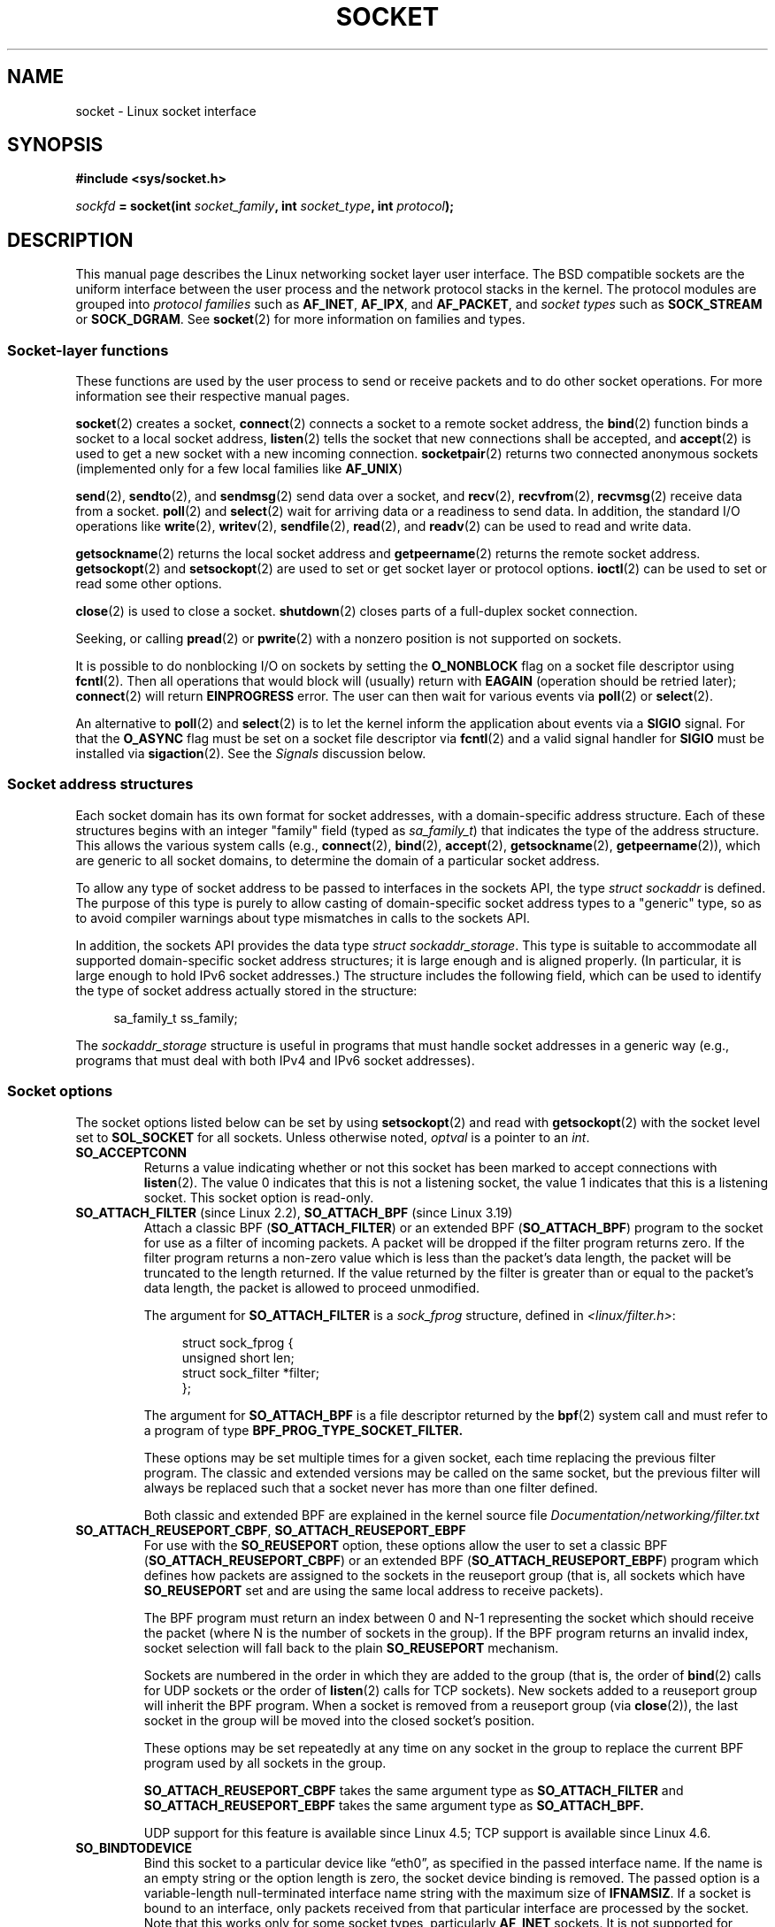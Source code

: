 '\" t
.\" This man page is Copyright (C) 1999 Andi Kleen <ak@muc.de>.
.\" and copyright (c) 1999 Matthew Wilcox.
.\"
.\" %%%LICENSE_START(VERBATIM_ONE_PARA)
.\" Permission is granted to distribute possibly modified copies
.\" of this page provided the header is included verbatim,
.\" and in case of nontrivial modification author and date
.\" of the modification is added to the header.
.\" %%%LICENSE_END
.\"
.\" 2002-10-30, Michael Kerrisk, <mtk.manpages@gmail.com>
.\"	Added description of SO_ACCEPTCONN
.\" 2004-05-20, aeb, added SO_RCVTIMEO/SO_SNDTIMEO text.
.\" Modified, 27 May 2004, Michael Kerrisk <mtk.manpages@gmail.com>
.\"     Added notes on capability requirements
.\"	A few small grammar fixes
.\" 2010-06-13 Jan Engelhardt <jengelh@medozas.de>
.\"	Documented SO_DOMAIN and SO_PROTOCOL.
.\"
.\" FIXME
.\" The following are not yet documented:
.\"
.\" SO_PEERNAME (2.4?)
.\"	get only
.\"	Seems to do something similar to getpeername(), but then
.\"	why is it necessary / how does it differ?
.\"
.\" SO_TIMESTAMPNS (2.6.22)
.\"	Documentation/networking/timestamping.txt
.\"	commit 92f37fd2ee805aa77925c1e64fd56088b46094fc
.\"	Author: Eric Dumazet <dada1@cosmosbay.com>
.\"
.\" SO_TIMESTAMPING (2.6.30)
.\"	Documentation/networking/timestamping.txt
.\"	commit cb9eff097831007afb30d64373f29d99825d0068
.\"	Author: Patrick Ohly <patrick.ohly@intel.com>
.\"
.\"  SO_WIFI_STATUS (3.3)
.\"	commit 6e3e939f3b1bf8534b32ad09ff199d88800835a0
.\"	Author: Johannes Berg <johannes.berg@intel.com>
.\"	Also: SCM_WIFI_STATUS
.\"
.\" SO_NOFCS (3.4)
.\"	commit 3bdc0eba0b8b47797f4a76e377dd8360f317450f
.\"	Author: Ben Greear <greearb@candelatech.com>
.\"
.\"  SO_GET_FILTER (3.8)
.\"	commit a8fc92778080c845eaadc369a0ecf5699a03bef0
.\"	Author: Pavel Emelyanov <xemul@parallels.com>
.\"
.\" SO_SELECT_ERR_QUEUE (3.10)
.\"	commit 7d4c04fc170087119727119074e72445f2bb192b
.\"	Author: Keller, Jacob E <jacob.e.keller@intel.com>
.\"
.\" SO_MAX_PACING_RATE (3.13)
.\"	commit 62748f32d501f5d3712a7c372bbb92abc7c62bc7
.\"	Author: Eric Dumazet <edumazet@google.com>
.\"
.\" SO_BPF_EXTENSIONS (3.14)
.\"	commit ea02f9411d9faa3553ed09ce0ec9f00ceae9885e
.\"	Author: Michal Sekletar <msekleta@redhat.com>
.\"
.TH SOCKET 7 2017-05-03 Linux "Linux Programmer's Manual"
.SH NAME
socket \- Linux socket interface
.SH SYNOPSIS
.B #include <sys/socket.h>
.sp
.IB sockfd " = socket(int " socket_family ", int " socket_type ", int " protocol );
.SH DESCRIPTION
This manual page describes the Linux networking socket layer user
interface.
The BSD compatible sockets
are the uniform interface
between the user process and the network protocol stacks in the kernel.
The protocol modules are grouped into
.I protocol families
such as
.BR AF_INET ", " AF_IPX ", and " AF_PACKET ,
and
.I socket types
such as
.B SOCK_STREAM
or
.BR SOCK_DGRAM .
See
.BR socket (2)
for more information on families and types.
.SS Socket-layer functions
These functions are used by the user process to send or receive packets
and to do other socket operations.
For more information see their respective manual pages.

.BR socket (2)
creates a socket,
.BR connect (2)
connects a socket to a remote socket address,
the
.BR bind (2)
function binds a socket to a local socket address,
.BR listen (2)
tells the socket that new connections shall be accepted, and
.BR accept (2)
is used to get a new socket with a new incoming connection.
.BR socketpair (2)
returns two connected anonymous sockets (implemented only for a few
local families like
.BR AF_UNIX )
.PP
.BR send (2),
.BR sendto (2),
and
.BR sendmsg (2)
send data over a socket, and
.BR recv (2),
.BR recvfrom (2),
.BR recvmsg (2)
receive data from a socket.
.BR poll (2)
and
.BR select (2)
wait for arriving data or a readiness to send data.
In addition, the standard I/O operations like
.BR write (2),
.BR writev (2),
.BR sendfile (2),
.BR read (2),
and
.BR readv (2)
can be used to read and write data.
.PP
.BR getsockname (2)
returns the local socket address and
.BR getpeername (2)
returns the remote socket address.
.BR getsockopt (2)
and
.BR setsockopt (2)
are used to set or get socket layer or protocol options.
.BR ioctl (2)
can be used to set or read some other options.
.PP
.BR close (2)
is used to close a socket.
.BR shutdown (2)
closes parts of a full-duplex socket connection.
.PP
Seeking, or calling
.BR pread (2)
or
.BR pwrite (2)
with a nonzero position is not supported on sockets.
.PP
It is possible to do nonblocking I/O on sockets by setting the
.B O_NONBLOCK
flag on a socket file descriptor using
.BR fcntl (2).
Then all operations that would block will (usually)
return with
.B EAGAIN
(operation should be retried later);
.BR connect (2)
will return
.B EINPROGRESS
error.
The user can then wait for various events via
.BR poll (2)
or
.BR select (2).
.TS
tab(:) allbox;
c s s
l l l.
I/O events
Event:Poll flag:Occurrence
Read:POLLIN:T{
New data arrived.
T}
Read:POLLIN:T{
A connection setup has been completed
(for connection-oriented sockets)
T}
Read:POLLHUP:T{
A disconnection request has been initiated by the other end.
T}
Read:POLLHUP:T{
A connection is broken (only for connection-oriented protocols).
When the socket is written
.B SIGPIPE
is also sent.
T}
Write:POLLOUT:T{
Socket has enough send buffer space for writing new data.
T}
Read/Write:T{
POLLIN |
.br
POLLOUT
T}:T{
An outgoing
.BR connect (2)
finished.
T}
Read/Write:POLLERR:An asynchronous error occurred.
Read/Write:POLLHUP:The other end has shut down one direction.
Exception:POLLPRI:T{
Urgent data arrived.
.B SIGURG
is sent then.
T}
.\" FIXME . The following is not true currently:
.\" It is no I/O event when the connection
.\" is broken from the local end using
.\" .BR shutdown (2)
.\" or
.\" .BR close (2).
.TE
.PP
An alternative to
.BR poll (2)
and
.BR select (2)
is to let the kernel inform the application about events
via a
.B SIGIO
signal.
For that the
.B O_ASYNC
flag must be set on a socket file descriptor via
.BR fcntl (2)
and a valid signal handler for
.B SIGIO
must be installed via
.BR sigaction (2).
See the
.I Signals
discussion below.
.SS Socket address structures
Each socket domain has its own format for socket addresses,
with a domain-specific address structure.
Each of these structures begins with an
integer "family" field (typed as
.IR sa_family_t )
that indicates the type of the address structure.
This allows
the various system calls (e.g.,
.BR connect (2),
.BR bind (2),
.BR accept (2),
.BR getsockname (2),
.BR getpeername (2)),
which are generic to all socket domains,
to determine the domain of a particular socket address.

To allow any type of socket address to be passed to
interfaces in the sockets API,
the type
.IR "struct sockaddr"
is defined.
The purpose of this type is purely to allow casting of
domain-specific socket address types to a "generic" type,
so as to avoid compiler warnings about type mismatches in
calls to the sockets API.

In addition, the sockets API provides the data type
.IR "struct sockaddr_storage".
This type
is suitable to accommodate all supported domain-specific socket
address structures; it is large enough and is aligned properly.
(In particular, it is large enough to hold
IPv6 socket addresses.)
The structure includes the following field, which can be used to identify
the type of socket address actually stored in the structure:

.in +4n
.nf
    sa_family_t ss_family;
.fi
.in

The
.I sockaddr_storage
structure is useful in programs that must handle socket addresses
in a generic way
(e.g., programs that must deal with both IPv4 and IPv6 socket addresses).
.SS Socket options
The socket options listed below can be set by using
.BR setsockopt (2)
and read with
.BR getsockopt (2)
with the socket level set to
.B SOL_SOCKET
for all sockets.
Unless otherwise noted,
.I optval
is a pointer to an
.IR int .
.\" FIXME .
.\" In the list below, the text used to describe argument types
.\" for each socket option should be more consistent
.\"
.\" SO_ACCEPTCONN is in POSIX.1-2001, and its origin is explained in
.\" W R Stevens, UNPv1
.TP
.B SO_ACCEPTCONN
Returns a value indicating whether or not this socket has been marked
to accept connections with
.BR listen (2).
The value 0 indicates that this is not a listening socket,
the value 1 indicates that this is a listening socket.
This socket option is read-only.
.TP
.BR SO_ATTACH_FILTER " (since Linux 2.2), " SO_ATTACH_BPF " (since Linux 3.19)"
Attach a classic BPF
.RB ( SO_ATTACH_FILTER )
or an extended BPF
.RB ( SO_ATTACH_BPF )
program to the socket for use as a filter of incoming packets.
A packet will be dropped if the filter program returns zero.
If the filter program returns a
non-zero value which is less than the packet's data length,
the packet will be truncated to the length returned.
If the value returned by the filter is greater than or equal to the
packet's data length, the packet is allowed to proceed unmodified.

The argument for
.BR SO_ATTACH_FILTER
is a
.I sock_fprog
structure, defined in
.IR <linux/filter.h> :
.sp
.in +4n
.nf
struct sock_fprog {
    unsigned short      len;
    struct sock_filter *filter;
};
.fi
.in
.IP
The argument for
.BR SO_ATTACH_BPF
is a file descriptor returned by the
.BR bpf (2)
system call and must refer to a program of type
.BR BPF_PROG_TYPE_SOCKET_FILTER.

These options may be set multiple times for a given socket,
each time replacing the previous filter program.
The classic and extended versions may be called on the same socket,
but the previous filter will always be replaced such that a socket
never has more than one filter defined.

Both classic and extended BPF are explained in the kernel source file
.I Documentation/networking/filter.txt
.TP
.BR SO_ATTACH_REUSEPORT_CBPF ", " SO_ATTACH_REUSEPORT_EBPF
For use with the
.BR SO_REUSEPORT
option, these options allow the user to set a classic BPF
.RB ( SO_ATTACH_REUSEPORT_CBPF )
or an extended BPF
.RB ( SO_ATTACH_REUSEPORT_EBPF )
program which defines how packets are assigned to
the sockets in the reuseport group (that is, all sockets which have
.BR SO_REUSEPORT
set and are using the same local address to receive packets).

The BPF program must return an index between 0 and N\-1 representing
the socket which should receive the packet
(where N is the number of sockets in the group).
If the BPF program returns an invalid index,
socket selection will fall back to the plain
.BR SO_REUSEPORT
mechanism.

Sockets are numbered in the order in which they are added to the group
(that is, the order of
.BR bind (2)
calls for UDP sockets or the order of
.BR listen (2)
calls for TCP sockets).
New sockets added to a reuseport group will inherit the BPF program.
When a socket is removed from a reuseport group (via
.BR close (2)),
the last socket in the group will be moved into the closed socket's
position.

These options may be set repeatedly at any time on any socket in the group
to replace the current BPF program used by all sockets in the group.

.BR SO_ATTACH_REUSEPORT_CBPF
takes the same argument type as
.BR SO_ATTACH_FILTER
and
.BR SO_ATTACH_REUSEPORT_EBPF
takes the same argument type as
.BR SO_ATTACH_BPF.

UDP support for this feature is available since Linux 4.5;
TCP support is available since Linux 4.6.
.TP
.B SO_BINDTODEVICE
Bind this socket to a particular device like \(lqeth0\(rq,
as specified in the passed interface name.
If the
name is an empty string or the option length is zero, the socket device
binding is removed.
The passed option is a variable-length null-terminated
interface name string with the maximum size of
.BR IFNAMSIZ .
If a socket is bound to an interface,
only packets received from that particular interface are processed by the
socket.
Note that this works only for some socket types, particularly
.B AF_INET
sockets.
It is not supported for packet sockets (use normal
.BR bind (2)
there).

Before Linux 3.8,
this socket option could be set, but could not retrieved with
.BR getsockopt (2).
Since Linux 3.8, it is readable.
The
.I optlen
argument should contain the buffer size available
to receive the device name and is recommended to be
.BR IFNAMSZ
bytes.
The real device name length is reported back in the
.I optlen
argument.
.TP
.B SO_BROADCAST
Set or get the broadcast flag.
When enabled, datagram sockets are allowed to send
packets to a broadcast address.
This option has no effect on stream-oriented sockets.
.TP
.B SO_BSDCOMPAT
Enable BSD bug-to-bug compatibility.
This is used by the UDP protocol module in Linux 2.0 and 2.2.
If enabled, ICMP errors received for a UDP socket will not be passed
to the user program.
In later kernel versions, support for this option has been phased out:
Linux 2.4 silently ignores it, and Linux 2.6 generates a kernel warning
(printk()) if a program uses this option.
Linux 2.0 also enabled BSD bug-to-bug compatibility
options (random header changing, skipping of the broadcast flag) for raw
sockets with this option, but that was removed in Linux 2.2.
.TP
.B SO_DEBUG
Enable socket debugging.
Allowed only for processes with the
.B CAP_NET_ADMIN
capability or an effective user ID of 0.
.TP
.BR SO_DETACH_FILTER " (since Linux 2.2), " SO_DETACH_BPF " (since Linux 3.19)"
These two options, which are synonyms,
may be used to remove the classic or extended BPF
program attached to a socket with either
.BR SO_ATTACH_FILTER
or
.BR SO_ATTACH_BPF .
The option value is ignored.
.TP
.BR SO_DOMAIN " (since Linux 2.6.32)"
Retrieves the socket domain as an integer, returning a value such as
.BR AF_INET6 .
See
.BR socket (2)
for details.
This socket option is read-only.
.TP
.B SO_ERROR
Get and clear the pending socket error.
This socket option is read-only.
Expects an integer.
.TP
.B SO_DONTROUTE
Don't send via a gateway, send only to directly connected hosts.
The same effect can be achieved by setting the
.B MSG_DONTROUTE
flag on a socket
.BR send (2)
operation.
Expects an integer boolean flag.
.TP
.BR SO_INCOMING_CPU " (gettable since Linux 3.19, settable since Linux 4.4)"
.\" getsockopt 2c8c56e15df3d4c2af3d656e44feb18789f75837
.\" setsockopt 70da268b569d32a9fddeea85dc18043de9d89f89
Sets or gets the CPU affinity of a socket.
Expects an integer flag.

.in +4n
.nf
int cpu = 1;
socklen_t len = sizeof(cpu);
setsockopt(fd, SOL_SOCKET, SO_INCOMING_CPU, &cpu, &len);
.fi
.in

Because all of the packets for a single stream
(i.e., all packets for the same 4-tuple)
arrive on the single RX queue that is associated with a particular CPU,
the typical use case is to employ one listening process per RX queue,
with the incoming flow being handled by a listener
on the same CPU that is handling the RX queue.
This provides optimal NUMA behavior and keeps CPU caches hot.
.\"
.\" From an email conversation with Eric Dumazet:
.\" >> Note that setting the option is not supported if SO_REUSEPORT is used.
.\" >
.\" > Please define "not supported". Does this yield an API diagnostic?
.\" > If so, what is it?
.\" >
.\" >> Socket will be selected from an array, either by a hash or BPF program
.\" >> that has no access to this information.
.\" >
.\" > Sorry -- I'm lost here. How does this comment relate to the proposed
.\" > man page text above?
.\"
.\" Simply that :
.\"
.\" If an application uses both SO_INCOMING_CPU and SO_REUSEPORT, then
.\" SO_REUSEPORT logic, selecting the socket to receive the packet, ignores
.\" SO_INCOMING_CPU setting.
.TP
.B SO_KEEPALIVE
Enable sending of keep-alive messages on connection-oriented sockets.
Expects an integer boolean flag.
.TP
.B SO_LINGER
Sets or gets the
.B SO_LINGER
option.
The argument is a
.I linger
structure.
.sp
.in +4n
.nf
struct linger {
    int l_onoff;    /* linger active */
    int l_linger;   /* how many seconds to linger for */
};
.fi
.in
.IP
When enabled, a
.BR close (2)
or
.BR shutdown (2)
will not return until all queued messages for the socket have been
successfully sent or the linger timeout has been reached.
Otherwise,
the call returns immediately and the closing is done in the background.
When the socket is closed as part of
.BR exit (2),
it always lingers in the background.
.TP
.B SO_LOCK_FILTER
.\" commit d59577b6ffd313d0ab3be39cb1ab47e29bdc9182
When set, this option will prevent
changing the filters associated with the socket.
These filters include any set using the socket options
.BR SO_ATTACH_FILTER,
.BR SO_ATTACH_BPF,
.BR SO_ATTACH_REUSEPORT_CBPF
and
.BR SO_ATTACH_REUSEPORT_EPBF .

The typical use case is for a privileged process to set up a raw socket
(an operation that requires the
.BR CAP_NET_RAW
capability), apply a restrictive filter, set the
.BR SO_LOCK_FILTER
option,
and then either drop its privileges or pass the socket file descriptor
to an unprivileged process via a UNIX domain socket.

Once the
.BR SO_LOCK_FILTER
option has been enabled, attempts to change or remove the filter
attached to a socket, or to disable the
.BR SO_LOCK_FILTER
option will fail with the error
.BR EPERM .
.TP
.BR SO_MARK " (since Linux 2.6.25)"
.\" commit 4a19ec5800fc3bb64e2d87c4d9fdd9e636086fe0
.\" and    914a9ab386a288d0f22252fc268ecbc048cdcbd5
Set the mark for each packet sent through this socket
(similar to the netfilter MARK target but socket-based).
Changing the mark can be used for mark-based
routing without netfilter or for packet filtering.
Setting this option requires the
.B CAP_NET_ADMIN
capability.
.TP
.B SO_OOBINLINE
If this option is enabled,
out-of-band data is directly placed into the receive data stream.
Otherwise, out-of-band data is passed only when the
.B MSG_OOB
flag is set during receiving.
.\" don't document it because it can do too much harm.
.\".B SO_NO_CHECK
.\"     The kernel has support for the SO_NO_CHECK socket
.\"     option (boolean: 0 == default, calculate checksum on xmit,
.\"     1 == do not calculate checksum on xmit).
.\" Additional note from Andi Kleen on SO_NO_CHECK (2010-08-30)
.\"     On Linux UDP checksums are essentially free and there's no reason
.\"     to turn them off and it would disable another safety line.
.\"     That is why I didn't document the option.
.TP
.B SO_PASSCRED
Enable or disable the receiving of the
.B SCM_CREDENTIALS
control message.
For more information see
.BR unix (7).
.\" FIXME Document SO_PASSSEC, added in 2.6.18; there is some info
.\" in the 2.6.18 ChangeLog
.TP
.BR SO_PEEK_OFF " (since Linux 3.4)"
.\" commit ef64a54f6e558155b4f149bb10666b9e914b6c54
This option, which is currently supported only for
.BR unix (7)
sockets, sets the value of the "peek offset" for the
.BR recv (2)
system call when used with
.BR MSG_PEEK
flag.

When this option is set to a negative value
(it is set to \-1 for all new sockets),
traditional behavior is provided:
.BR recv (2)
with the
.BR MSG_PEEK
flag will peek data from the front of the queue.

When the option is set to a value greater than or equal to zero,
then the next peek at data queued in the socket will occur at
the byte offset specified by the option value.
At the same time, the "peek offset" will be
incremented by the number of bytes that were peeked from the queue,
so that a subsequent peek will return the next data in the queue.

If data is removed from the front of the queue via a call to
.BR recv (2)
(or similar) without the
.BR MSG_PEEK
flag, the "peek offset" will be decreased by the number of bytes removed.
In other words, receiving data without the
.B MSG_PEEK
flag will cause the "peek offset" to be adjusted to maintain
the correct relative position in the queued data,
so that a subsequent peek will retrieve the data that would have been
retrieved had the data not been removed.

For datagram sockets, if the "peek offset" points to the middle of a packet,
the data returned will be marked with the
.BR MSG_TRUNC
flag.

The following example serves to illustrate the use of
.BR SO_PEEK_OFF .
Suppose a stream socket has the following queued input data:

    aabbccddeeff
.IP
The following sequence of
.BR recv (2)
calls would have the effect noted in the comments:

.in +4n
.nf
int ov = 4;                  // Set peek offset to 4
setsockopt(fd, SOL_SOCKET, SO_PEEK_OFF, &ov, sizeof(ov));

recv(fd, buf, 2, MSG_PEEK);  // Peeks "cc"; offset set to 6
recv(fd, buf, 2, MSG_PEEK);  // Peeks "dd"; offset set to 8
recv(fd, buf, 2, 0);         // Reads "aa"; offset set to 6
recv(fd, buf, 2, MSG_PEEK);  // Peeks "ee"; offset set to 8
.fi
.in
.TP
.B SO_PEERCRED
Return the credentials of the foreign process connected to this socket.
This is possible only for connected
.B AF_UNIX
stream sockets and
.B AF_UNIX
stream and datagram socket pairs created using
.BR socketpair (2);
see
.BR unix (7).
The returned credentials are those that were in effect at the time
of the call to
.BR connect (2)
or
.BR socketpair (2).
The argument is a
.I ucred
structure; define the
.B _GNU_SOURCE
feature test macro to obtain the definition of that structure from
.IR <sys/socket.h> .
This socket option is read-only.
.TP
.B SO_PRIORITY
Set the protocol-defined priority for all packets to be sent on
this socket.
Linux uses this value to order the networking queues:
packets with a higher priority may be processed first depending
on the selected device queueing discipline.
.\" For
.\" .BR ip (7),
.\" this also sets the IP type-of-service (TOS) field for outgoing packets.
Setting a priority outside the range 0 to 6 requires the
.B CAP_NET_ADMIN
capability.
.TP
.BR SO_PROTOCOL " (since Linux 2.6.32)"
Retrieves the socket protocol as an integer, returning a value such as
.BR IPPROTO_SCTP .
See
.BR socket (2)
for details.
This socket option is read-only.
.TP
.B SO_RCVBUF
Sets or gets the maximum socket receive buffer in bytes.
The kernel doubles this value (to allow space for bookkeeping overhead)
when it is set using
.\" Most (all?) other implementations do not do this -- MTK, Dec 05
.BR setsockopt (2),
and this doubled value is returned by
.BR getsockopt (2).
.\" The following thread on LMKL is quite informative:
.\" getsockopt/setsockopt with SO_RCVBUF and SO_SNDBUF "non-standard" behavior
.\" 17 July 2012
.\" http://thread.gmane.org/gmane.linux.kernel/1328935
The default value is set by the
.I /proc/sys/net/core/rmem_default
file, and the maximum allowed value is set by the
.I /proc/sys/net/core/rmem_max
file.
The minimum (doubled) value for this option is 256.
.TP
.BR SO_RCVBUFFORCE " (since Linux 2.6.14)"
Using this socket option, a privileged
.RB ( CAP_NET_ADMIN )
process can perform the same task as
.BR SO_RCVBUF ,
but the
.I rmem_max
limit can be overridden.
.TP
.BR SO_RCVLOWAT " and " SO_SNDLOWAT
Specify the minimum number of bytes in the buffer until the socket layer
will pass the data to the protocol
.RB ( SO_SNDLOWAT )
or the user on receiving
.RB ( SO_RCVLOWAT ).
These two values are initialized to 1.
.B SO_SNDLOWAT
is not changeable on Linux
.RB ( setsockopt (2)
fails with the error
.BR ENOPROTOOPT ).
.B SO_RCVLOWAT
is changeable
only since Linux 2.4.
The
.BR select (2)
and
.BR poll (2)
system calls currently do not respect the
.B SO_RCVLOWAT
setting on Linux,
and mark a socket readable when even a single byte of data is available.
A subsequent read from the socket will block until
.B SO_RCVLOWAT
bytes are available.
.\" See http://marc.theaimsgroup.com/?l=linux-kernel&m=111049368106984&w=2
.\" Tested on kernel 2.6.14 -- mtk, 30 Nov 05
.TP
.BR SO_RCVTIMEO " and " SO_SNDTIMEO
.\" Not implemented in 2.0.
.\" Implemented in 2.1.11 for getsockopt: always return a zero struct.
.\" Implemented in 2.3.41 for setsockopt, and actually used.
Specify the receiving or sending timeouts until reporting an error.
The argument is a
.IR "struct timeval" .
If an input or output function blocks for this period of time, and
data has been sent or received, the return value of that function
will be the amount of data transferred; if no data has been transferred
and the timeout has been reached, then \-1 is returned with
.I errno
set to
.BR EAGAIN
or
.BR EWOULDBLOCK ,
.\" in fact to EAGAIN
or
.B EINPROGRESS
(for
.BR connect (2))
just as if the socket was specified to be nonblocking.
If the timeout is set to zero (the default),
then the operation will never timeout.
Timeouts only have effect for system calls that perform socket I/O (e.g.,
.BR read (2),
.BR recvmsg (2),
.BR send (2),
.BR sendmsg (2));
timeouts have no effect for
.BR select (2),
.BR poll (2),
.BR epoll_wait (2),
and so on.
.TP
.B SO_REUSEADDR
.\"	commit c617f398edd4db2b8567a28e899a88f8f574798d
.\"	https://lwn.net/Articles/542629/
Indicates that the rules used in validating addresses supplied in a
.BR bind (2)
call should allow reuse of local addresses.
For
.B AF_INET
sockets this
means that a socket may bind, except when there
is an active listening socket bound to the address.
When the listening socket is bound to
.B INADDR_ANY
with a specific port then it is not possible
to bind to this port for any local address.
Argument is an integer boolean flag.
.TP
.BR SO_REUSEPORT " (since Linux 3.9)"
Permits multiple
.B AF_INET
or
.B AF_INET6
sockets to be bound to an identical socket address.
This option must be set on each socket (including the first socket)
prior to calling
.BR bind (2)
on the socket.
To prevent port hijacking,
all of the processes binding to the same address must have the same
effective UID.
This option can be employed with both TCP and UDP sockets.

For TCP sockets, this option allows
.BR accept (2)
load distribution in a multi-threaded server to be improved by
using a distinct listener socket for each thread.
This provides improved load distribution as compared
to traditional techniques such using a single
.BR accept (2)ing
thread that distributes connections,
or having multiple threads that compete to
.BR accept (2)
from the same socket.

For UDP sockets,
the use of this option can provide better distribution
of incoming datagrams to multiple processes (or threads) as compared
to the traditional technique of having multiple processes
compete to receive datagrams on the same socket.
.TP
.BR SO_RXQ_OVFL " (since Linux 2.6.33)"
.\" commit 3b885787ea4112eaa80945999ea0901bf742707f
Indicates that an unsigned 32-bit value ancillary message (cmsg)
should be attached to received skbs indicating
the number of packets dropped by the socket between
the last received packet and this received packet.
.TP
.B SO_SNDBUF
Sets or gets the maximum socket send buffer in bytes.
The kernel doubles this value (to allow space for bookkeeping overhead)
when it is set using
.\" Most (all?) other implementations do not do this -- MTK, Dec 05
.\" See also the comment to SO_RCVBUF (17 Jul 2012 LKML mail)
.BR setsockopt (2),
and this doubled value is returned by
.BR getsockopt (2).
The default value is set by the
.I /proc/sys/net/core/wmem_default
file and the maximum allowed value is set by the
.I /proc/sys/net/core/wmem_max
file.
The minimum (doubled) value for this option is 2048.
.TP
.BR SO_SNDBUFFORCE " (since Linux 2.6.14)"
Using this socket option, a privileged
.RB ( CAP_NET_ADMIN )
process can perform the same task as
.BR SO_SNDBUF ,
but the
.I wmem_max
limit can be overridden.
.TP
.B SO_TIMESTAMP
Enable or disable the receiving of the
.B SO_TIMESTAMP
control message.
The timestamp control message is sent with level
.B SOL_SOCKET
and the
.I cmsg_data
field is a
.I "struct timeval"
indicating the
reception time of the last packet passed to the user in this call.
See
.BR cmsg (3)
for details on control messages.
.TP
.B SO_TYPE
Gets the socket type as an integer (e.g.,
.BR SOCK_STREAM ).
This socket option is read-only.
.TP
.BR SO_BUSY_POLL " (since Linux 3.11)"
Sets the approximate time in microseconds to busy poll on a blocking receive
when there is no data.
Increasing this value requires
.BR CAP_NET_ADMIN .
The default for this option is controlled by the
.I /proc/sys/net/core/busy_read
file.

The value in the
.I /proc/sys/net/core/busy_poll
file determines how long
.BR select (2)
and
.BR poll (2)
will busy poll when they operate on sockets with
.BR SO_BUSY_POLL
set and no events to report are found.

In both cases,
busy polling will only be done when the socket last received data
from a network device that supports this option.

While busy polling may improve latency of some applications,
care must be taken when using it since this will increase
both CPU utilization and power usage.
.SS Signals
When writing onto a connection-oriented socket that has been shut down
(by the local or the remote end)
.B SIGPIPE
is sent to the writing process and
.B EPIPE
is returned.
The signal is not sent when the write call
specified the
.B MSG_NOSIGNAL
flag.
.PP
When requested with the
.B FIOSETOWN
.BR fcntl (2)
or
.B SIOCSPGRP
.BR ioctl (2),
.B SIGIO
is sent when an I/O event occurs.
It is possible to use
.BR poll (2)
or
.BR select (2)
in the signal handler to find out which socket the event occurred on.
An alternative (in Linux 2.2) is to set a real-time signal using the
.B F_SETSIG
.BR fcntl (2);
the handler of the real time signal will be called with
the file descriptor in the
.I si_fd
field of its
.IR siginfo_t .
See
.BR fcntl (2)
for more information.
.PP
Under some circumstances (e.g., multiple processes accessing a
single socket), the condition that caused the
.B SIGIO
may have already disappeared when the process reacts to the signal.
If this happens, the process should wait again because Linux
will resend the signal later.
.\" .SS Ancillary messages
.SS /proc interfaces
The core socket networking parameters can be accessed
via files in the directory
.IR /proc/sys/net/core/ .
.TP
.I rmem_default
contains the default setting in bytes of the socket receive buffer.
.TP
.I rmem_max
contains the maximum socket receive buffer size in bytes which a user may
set by using the
.B SO_RCVBUF
socket option.
.TP
.I wmem_default
contains the default setting in bytes of the socket send buffer.
.TP
.I wmem_max
contains the maximum socket send buffer size in bytes which a user may
set by using the
.B SO_SNDBUF
socket option.
.TP
.IR message_cost " and " message_burst
configure the token bucket filter used to load limit warning messages
caused by external network events.
.TP
.I netdev_max_backlog
Maximum number of packets in the global input queue.
.TP
.I optmem_max
Maximum length of ancillary data and user control data like the iovecs
per socket.
.\" netdev_fastroute is not documented because it is experimental
.SS Ioctls
These operations can be accessed using
.BR ioctl (2):

.in +4n
.nf
.IB error " = ioctl(" ip_socket ", " ioctl_type ", " &value_result ");"
.fi
.in
.TP
.B SIOCGSTAMP
Return a
.I struct timeval
with the receive timestamp of the last packet passed to the user.
This is useful for accurate round trip time measurements.
See
.BR setitimer (2)
for a description of
.IR "struct timeval" .
.\"
This ioctl should be used only if the socket option
.B SO_TIMESTAMP
is not set on the socket.
Otherwise, it returns the timestamp of the
last packet that was received while
.B SO_TIMESTAMP
was not set, or it fails if no such packet has been received,
(i.e.,
.BR ioctl (2)
returns \-1 with
.I errno
set to
.BR ENOENT ).
.TP
.B SIOCSPGRP
Set the process or process group that is to receive
.B SIGIO
or
.B SIGURG
signals when I/O becomes possible or urgent data is available.
The argument is a pointer to a
.IR pid_t .
For further details, see the description of
.BR F_SETOWN
in
.BR fcntl (2).
.TP
.B FIOASYNC
Change the
.B O_ASYNC
flag to enable or disable asynchronous I/O mode of the socket.
Asynchronous I/O mode means that the
.B SIGIO
signal or the signal set with
.B F_SETSIG
is raised when a new I/O event occurs.
.IP
Argument is an integer boolean flag.
(This operation is synonymous with the use of
.BR fcntl (2)
to set the
.B O_ASYNC
flag.)
.\"
.TP
.B SIOCGPGRP
Get the current process or process group that receives
.B SIGIO
or
.B SIGURG
signals,
or 0
when none is set.
.PP
Valid
.BR fcntl (2)
operations:
.TP
.B FIOGETOWN
The same as the
.B SIOCGPGRP
.BR ioctl (2).
.TP
.B FIOSETOWN
The same as the
.B SIOCSPGRP
.BR ioctl (2).
.SH VERSIONS
.B SO_BINDTODEVICE
was introduced in Linux 2.0.30.
.B SO_PASSCRED
is new in Linux 2.2.
The
.I /proc
interfaces were introduced in Linux 2.2.
.B SO_RCVTIMEO
and
.B SO_SNDTIMEO
are supported since Linux 2.3.41.
Earlier, timeouts were fixed to
a protocol-specific setting, and could not be read or written.
.SH NOTES
Linux assumes that half of the send/receive buffer is used for internal
kernel structures; thus the values in the corresponding
.I /proc
files are twice what can be observed on the wire.

Linux will allow port reuse only with the
.B SO_REUSEADDR
option
when this option was set both in the previous program that performed a
.BR bind (2)
to the port and in the program that wants to reuse the port.
This differs from some implementations (e.g., FreeBSD)
where only the later program needs to set the
.B SO_REUSEADDR
option.
Typically this difference is invisible, since, for example, a server
program is designed to always set this option.
.\" .SH AUTHORS
.\" This man page was written by Andi Kleen.
.SH SEE ALSO
.BR wireshark (1),
.BR bpf (2),
.BR connect (2),
.BR getsockopt (2),
.BR setsockopt (2),
.BR socket (2),
.BR pcap (3),
.BR capabilities (7),
.BR ddp (7),
.BR ip (7),
.BR packet (7),
.BR tcp (7),
.BR udp (7),
.BR unix (7),
.BR tcpdump (8)
.SH COLOPHON
This page is part of release 4.12 of the Linux
.I man-pages
project.
A description of the project,
information about reporting bugs,
and the latest version of this page,
can be found at
\%https://www.kernel.org/doc/man\-pages/.
